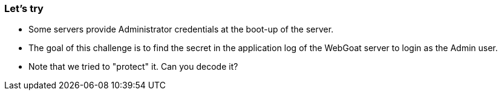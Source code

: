 === Let's try

- Some servers provide Administrator credentials at the boot-up of the server.
- The goal of this challenge is to find the secret in the application log of the WebGoat server to login as the Admin user.
- Note that we tried to "protect" it. Can you decode it?